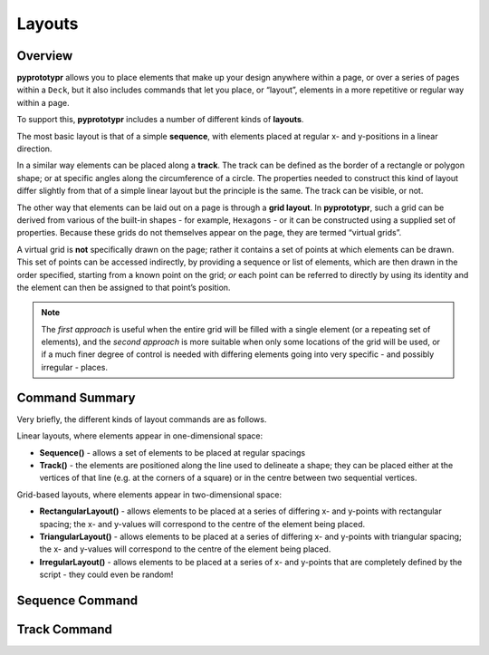 =======
Layouts
=======

Overview 
========

**pyprototypr** allows you to place elements that make up your design
anywhere within a page, or over a series of pages within a ``Deck``, but
it also includes commands that let you place, or “layout”, elements in a
more repetitive or regular way within a page.

To support this, **pyprototypr** includes a number of different kinds of
**layouts**.

The most basic layout is that of a simple **sequence**, with elements
placed at regular x- and y-positions in a linear direction.

In a similar way elements can be placed along a **track**. The track can
be defined as the border of a rectangle or polygon shape; or at specific
angles along the circumference of a circle. The properties needed to
construct this kind of layout differ slightly from that of a simple
linear layout but the principle is the same. The track can be visible,
or not.

The other way that elements can be laid out on a page is through a
**grid layout**. In **pyprototypr**, such a grid can be derived from
various of the built-in shapes - for example, ``Hexagons`` - or it can
be constructed using a supplied set of properties. Because these grids
do not themselves appear on the page, they are termed “virtual grids”.

A virtual grid is **not** specifically drawn on the page; rather it contains a
set of points at which elements can be drawn. This set of points can be
accessed indirectly, by providing a sequence or list of elements, which
are then drawn in the order specified, starting from a known point on the
grid; *or* each point can be referred to directly by using its identity
and the element can then be assigned to that point’s position.

.. NOTE::

   The *first approach* is useful when the entire grid will be filled with a
   single element (or a repeating set of elements), and the *second approach* 
   is more suitable when only some locations of the grid will be used, or if a
   much finer degree of control is needed with differing elements going into
   very specific - and possibly irregular - places.


Command Summary 
===============

Very briefly, the different kinds of layout commands are as follows.

Linear layouts, where elements appear in one-dimensional space:

-  **Sequence()** - allows a set of elements to be placed at regular
   spacings
-  **Track()** - the elements are positioned along the line used to
   delineate a shape; they can be placed either at the vertices of that
   line (e.g. at the corners of a square) or in the centre between two
   sequential vertices.

Grid-based layouts, where elements appear in two-dimensional space:

-  **RectangularLayout()** - allows elements to be placed at a series of
   differing x- and y-points with rectangular spacing; the x- and
   y-values will correspond to the centre of the element being placed.
-  **TriangularLayout()** - allows elements to be placed at a series of
   differing x- and y-points with triangular spacing; the x- and
   y-values will correspond to the centre of the element being placed.
-  **IrregularLayout()** - allows elements to be placed at a series of
   x- and y-points that are completely defined by the script - they
   could even be random!

Sequence Command 
================


Track Command 
=============
